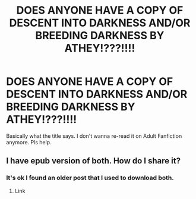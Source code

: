 #+TITLE: DOES ANYONE HAVE A COPY OF DESCENT INTO DARKNESS AND/OR BREEDING DARKNESS BY ATHEY!???!!!!

* DOES ANYONE HAVE A COPY OF DESCENT INTO DARKNESS AND/OR BREEDING DARKNESS BY ATHEY!???!!!!
:PROPERTIES:
:Author: The-Apprentice-Autho
:Score: 0
:DateUnix: 1590429347.0
:DateShort: 2020-May-25
:FlairText: Request
:END:
Basically what the title says. I don't wanna re-read it on Adult Fanfiction anymore. Pls help.


** I have epub version of both. How do I share it?
:PROPERTIES:
:Author: rainatom
:Score: 3
:DateUnix: 1590429864.0
:DateShort: 2020-May-25
:END:

*** It's ok I found an older post that I used to download both.
:PROPERTIES:
:Author: The-Apprentice-Autho
:Score: 1
:DateUnix: 1590429911.0
:DateShort: 2020-May-25
:END:

**** Link
:PROPERTIES:
:Author: SilenceoftheSamz
:Score: 1
:DateUnix: 1590432387.0
:DateShort: 2020-May-25
:END:
